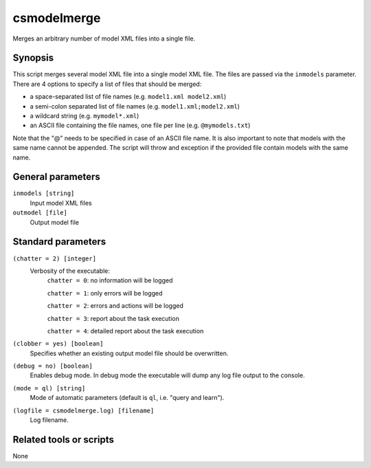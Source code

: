 .. _csmodelmerge:

csmodelmerge
============

Merges an arbitrary number of model XML files into a single file.


Synopsis
--------

This script merges several model XML file into a single model XML file. The
files are passed via the ``inmodels`` parameter. There are 4 options to specify
a list of files that should be merged:

- a space-separated list of file names (e.g. ``model1.xml model2.xml``)
- a semi-colon separated list of file names (e.g. ``model1.xml;model2.xml``)
- a wildcard string (e.g. ``mymodel*.xml``)
- an ASCII file containing the file names, one file per line (e.g. ``@mymodels.txt``)

Note that the "@" needs to be specified in case of an ASCII file name. It is
also important to note that models with the same name cannot be appended. The
script will throw and exception if the provided file contain models with the same
name.


General parameters
------------------

``inmodels [string]``
    Input model XML files

``outmodel [file]``
    Output model file


Standard parameters
-------------------

``(chatter = 2) [integer]``
    Verbosity of the executable:
     ``chatter = 0``: no information will be logged

     ``chatter = 1``: only errors will be logged

     ``chatter = 2``: errors and actions will be logged

     ``chatter = 3``: report about the task execution

     ``chatter = 4``: detailed report about the task execution

``(clobber = yes) [boolean]``
    Specifies whether an existing output model file should be overwritten.

``(debug = no) [boolean]``
    Enables debug mode. In debug mode the executable will dump any log file output to the console.
 
``(mode = ql) [string]``
    Mode of automatic parameters (default is ``ql``, i.e. "query and learn").

``(logfile = csmodelmerge.log) [filename]``
    Log filename.


Related tools or scripts
------------------------

None
